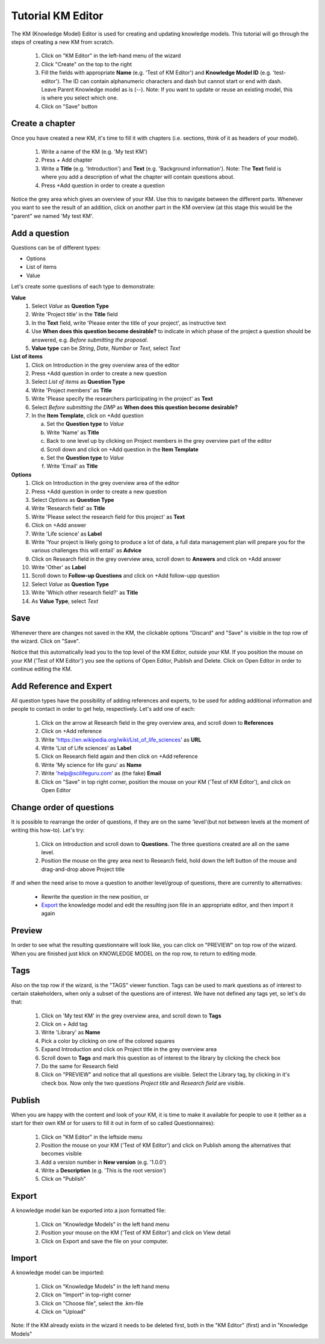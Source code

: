 .. role:: red
	  :class: red
.. role:: green
	  :class: green

==================
Tutorial KM Editor
==================

The KM (Knowledge Model) Editor is used for creating and updating knowledge models. This tutorial will go through the steps of creating a new KM from scratch.

 1. Click on "KM Editor" in the left-hand menu of the wizard
 2. Click "Create" on the top to the right
 3. Fill the fields with appropriate **Name** (e.g. 'Test of KM Editor') and **Knowledge Model ID** (e.g. 'test-editor'). The ID can contain alphanumeric characters and dash but cannot start or end with dash. Leave Parent Knowledge model as is (--). Note: If you want to update or reuse an existing model, this is where you select which one.
 4. Click on "Save" button
 
Create a chapter
----------------

Once you have created a new KM, it's time to fill it with chapters (i.e. sections, think of it as headers of your model).

 1. Write a name of the KM (e.g. 'My test KM')
 2. Press :red:`+ Add chapter`
 3. Write a **Title** (e.g. 'Introduction') and **Text** (e.g. 'Background information'). Note: The **Text** field is where you add a description of what the chapter will contain questions about.
 4. Press :red:`+Add question` in order to create a question

    
Notice the grey area which gives an overview of your KM. Use this to navigate between the different parts. Whenever you want to see the result of an addition, click on another part in the KM overview (at this stage this would be the "parent" we named :green:`'My test KM'`.

.. image:: overview_dsw.png
	   
Add a question
--------------
Questions can be of different types:

* Options
* List of items
* Value

Let's create some questions of each type to demonstrate:

**Value**
 1. Select *Value* as **Question Type**
 2. Write 'Project title' in the **Title** field
 3. In the **Text** field, write 'Please enter the title of your project', as instructive text
 4. Use **When does this question become desirable?** to indicate in which phase of the project a question should be answered, e.g. *Before submitting the proposal*.
 5. **Value type** can be *String*, *Date*, *Number* or *Text*, select *Text*

**List of items**
 1. Click on :green:`Introduction` in the grey overview area of the editor
 2. Press :red:`+Add question` in order to create a new question
 3. Select *List of items* as **Question Type**
 4. Write 'Project members' as **Title**
 5. Write 'Please specify the researchers participating in the project' as **Text**
 6. Select *Before submitting the DMP* as **When does this question become desirable?**
 7. In the **Item Template**, click on :red:`+Add question`

    a. Set the **Question type** to *Value*
    b. Write 'Name' as **Title**
    c. Back to one level up by clicking on :green:`Project members` in the grey overview part of the editor
    d. Scroll down and click on :red:`+Add question` in the **Item Template**
    e. Set the **Question type** to *Value*
    f. Write 'Email' as **Title**

**Options**
 1. Click on :green:`Introduction` in the grey overview area of the editor
 2. Press :red:`+Add question` in order to create a new question
 3. Select *Options* as **Question Type**
 4. Write 'Research field' as **Title**
 5. Write 'Please select the research field for this project' as **Text**
 6. Click on :red:`+Add answer`
 7. Write 'Life science' as **Label** 
 8. Write 'Your project is likely going to produce a lot of data, a full data management plan will prepare you for the various challenges this will entail' as **Advice**
 9. Click on :green:`Research field` in the grey overview area, scroll down to **Answers** and click on :red:`+Add answer` 
 10. Write 'Other' as **Label**
 11. Scroll down to **Follow-up Questions** and click on :red:`+Add follow-upp question`
 12. Select *Value* as **Question Type**
 13. Write 'Which other research field?' as **Title**
 14. As **Value Type**, select *Text*

Save
----
Whenever there are changes not saved in the KM, the clickable options "Discard" and "Save" is visible in the top row of the wizard. Click on "Save".

Notice that this automatically lead you to the top level of the KM Editor, outside your KM. If you position the mouse on your KM ('Test of KM Editor') you see the options of :red:`Open Editor`, :red:`Publish` and :red:`Delete`. Click on :red:`Open Editor` in order to continue editing the KM.
 
Add Reference and Expert
------------------------
All question types have the possibility of adding references and experts, to be used for adding additional information and people to contact in order to get help, respectively. Let's add one of each:

 1. Click on the arrow at :green:`Research field` in the grey overview area, and scroll down to **References**
 2. Click on :red:`+Add reference`
 3. Write 'https://en.wikipedia.org/wiki/List_of_life_sciences' as **URL**
 4. Write 'List of Life sciences' as **Label**
 5. Click on :green:`Research field` again and then click on :red:`+Add reference`
 6. Write 'My science for life guru' as **Name**
 7. Write 'help@scilifeguru.com' as (the fake) **Email**
 8. Click on "Save" in top right corner, position the mouse on your KM ('Test of KM Editor'), and click on :red:`Open Editor`

Change order of questions
-------------------------
It is possible to rearrange the order of questions, if they are on the same 'level'(but not between levels at the moment of writing this how-to). Let's try:

 1. Click on :green:`Introduction` and scroll down to **Questions**. The three questions created are all on the same level.
 2. Position the mouse on the grey area next to :red:`Research field`, hold down the left button of the mouse and drag-and-drop above :red:`Project title`

If and when the need arise to move a question to another level/group of questions, there are currently to alternatives:

 * Rewrite the question in the new position, or
 * `Export`_ the knowledge model and edit the resulting json file in an appropriate editor, and then import it again

Preview
-------
In order to see what the resulting questionnaire will look like, you can click on "PREVIEW" on top row of the wizard. When you are finished just klick on :red:`KNOWLEDGE MODEL` on the rop row, to return to editing mode.

Tags
----
Also on the top row if the wizard, is the "TAGS" viewer function. Tags can be used to mark questions as of interest to certain stakeholders, when only a subset of the questions are of interest. We have not defined any tags yet, so let's do that:

 1. Click on :green:`'My test KM'` in the grey overview area, and scroll down to **Tags**
 2. Click on :red:`+ Add tag`
 3. Write 'Library' as **Name**
 4. Pick a color by clicking on one of the colored squares
 5. Expand :green:`Introduction` and click on :green:`Project title` in the grey overview area
 6. Scroll down to **Tags** and mark this question as of interest to the library by clicking the check box
 7. Do the same for :green:`Research field`
 8. Click on "PREVIEW" and notice that all questions are visible. Select the Library tag, by clicking in it's check box. Now only the two questions *Project title* and *Research field* are visible.

Publish
-------
When you are happy with the content and look of your KM, it is time to make it available for people to use it (either as a start for their own KM or for users to fill it out in form of so called Questionnaires):

 1. Click on "KM Editor" in the leftside menu
 2. Position the mouse on your KM ('Test of KM Editor') and click on :red:`Publish` among the alternatives that becomes visible
 3. Add a version number in **New version** (e.g. '1.0.0')
 4. Write a **Description** (e.g. 'This is the root version')
 5. Click on "Publish"

Export
------
A knowledge model kan be exported into a json formatted file:

 1. Click on "Knowledge Models" in the left hand menu
 2. Position your mouse on the KM ('Test of KM Editor') and click on :red:`View detail`
 3. Click on :red:`Export` and save the file on your computer.

Import
------
A knowledge model can be imported:

 1. Click on "Knowledge Models" in the left hand menu
 2. Click on "Import" in top-right corner
 3. Click on "Choose file", select the .km-file
 4. Click on "Upload"

Note: If the KM already exists in the wizard it needs to be deleted first, both in the "KM Editor" (first) and in "Knowledge Models"

